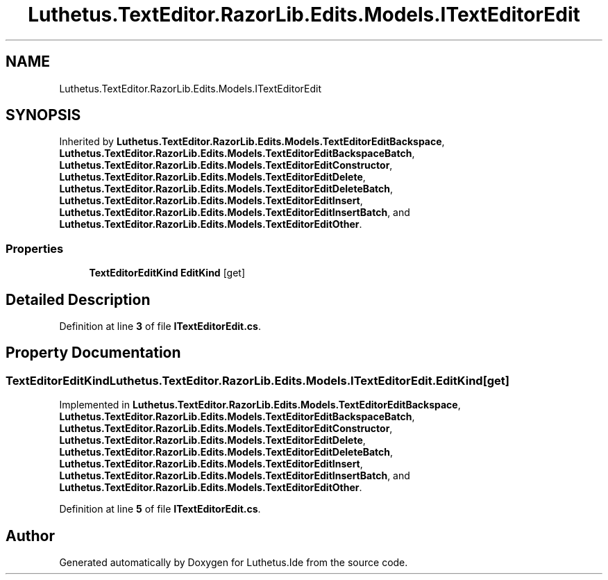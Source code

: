 .TH "Luthetus.TextEditor.RazorLib.Edits.Models.ITextEditorEdit" 3 "Version 1.0.0" "Luthetus.Ide" \" -*- nroff -*-
.ad l
.nh
.SH NAME
Luthetus.TextEditor.RazorLib.Edits.Models.ITextEditorEdit
.SH SYNOPSIS
.br
.PP
.PP
Inherited by \fBLuthetus\&.TextEditor\&.RazorLib\&.Edits\&.Models\&.TextEditorEditBackspace\fP, \fBLuthetus\&.TextEditor\&.RazorLib\&.Edits\&.Models\&.TextEditorEditBackspaceBatch\fP, \fBLuthetus\&.TextEditor\&.RazorLib\&.Edits\&.Models\&.TextEditorEditConstructor\fP, \fBLuthetus\&.TextEditor\&.RazorLib\&.Edits\&.Models\&.TextEditorEditDelete\fP, \fBLuthetus\&.TextEditor\&.RazorLib\&.Edits\&.Models\&.TextEditorEditDeleteBatch\fP, \fBLuthetus\&.TextEditor\&.RazorLib\&.Edits\&.Models\&.TextEditorEditInsert\fP, \fBLuthetus\&.TextEditor\&.RazorLib\&.Edits\&.Models\&.TextEditorEditInsertBatch\fP, and \fBLuthetus\&.TextEditor\&.RazorLib\&.Edits\&.Models\&.TextEditorEditOther\fP\&.
.SS "Properties"

.in +1c
.ti -1c
.RI "\fBTextEditorEditKind\fP \fBEditKind\fP\fR [get]\fP"
.br
.in -1c
.SH "Detailed Description"
.PP 
Definition at line \fB3\fP of file \fBITextEditorEdit\&.cs\fP\&.
.SH "Property Documentation"
.PP 
.SS "\fBTextEditorEditKind\fP Luthetus\&.TextEditor\&.RazorLib\&.Edits\&.Models\&.ITextEditorEdit\&.EditKind\fR [get]\fP"

.PP
Implemented in \fBLuthetus\&.TextEditor\&.RazorLib\&.Edits\&.Models\&.TextEditorEditBackspace\fP, \fBLuthetus\&.TextEditor\&.RazorLib\&.Edits\&.Models\&.TextEditorEditBackspaceBatch\fP, \fBLuthetus\&.TextEditor\&.RazorLib\&.Edits\&.Models\&.TextEditorEditConstructor\fP, \fBLuthetus\&.TextEditor\&.RazorLib\&.Edits\&.Models\&.TextEditorEditDelete\fP, \fBLuthetus\&.TextEditor\&.RazorLib\&.Edits\&.Models\&.TextEditorEditDeleteBatch\fP, \fBLuthetus\&.TextEditor\&.RazorLib\&.Edits\&.Models\&.TextEditorEditInsert\fP, \fBLuthetus\&.TextEditor\&.RazorLib\&.Edits\&.Models\&.TextEditorEditInsertBatch\fP, and \fBLuthetus\&.TextEditor\&.RazorLib\&.Edits\&.Models\&.TextEditorEditOther\fP\&.
.PP
Definition at line \fB5\fP of file \fBITextEditorEdit\&.cs\fP\&.

.SH "Author"
.PP 
Generated automatically by Doxygen for Luthetus\&.Ide from the source code\&.
